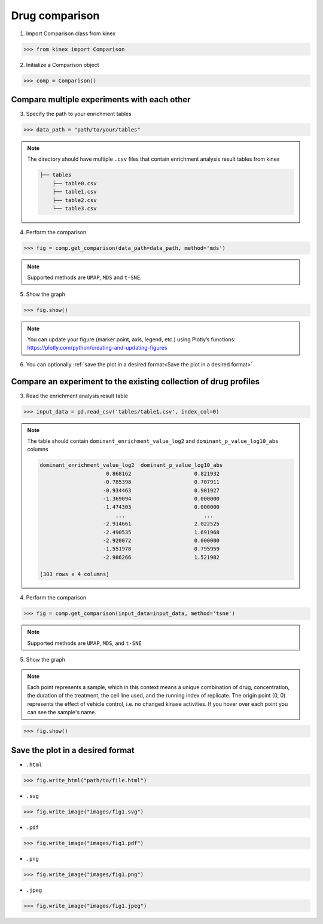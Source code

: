 Drug comparison
===============

1. Import Comparison class from kinex

.. code:: python

    >>> from kinex import Comparison

2. Initialize a Comparison object

.. code:: python

    >>> comp = Comparison()


Compare multiple experiments with each other
--------------------------------------------

3. Specify the path to your enrichment tables

.. code:: python

    >>> data_path = "path/to/your/tables"


.. note:: 

    The directory should have multiple ``.csv`` files that contain enrichment analysis result tables from kinex

    .. code::

        ├── tables
            ├── table0.csv
            ├── table1.csv
            ├── table2.csv
            └── table3.csv

4. Perform the comparison

.. code:: python

    >>> fig = comp.get_comparison(data_path=data_path, method='mds')

.. note:: 

    Supported methods are ``UMAP``, ``MDS`` and ``t-SNE``.

5. Show the graph

.. code:: python

    >>> fig.show()

.. raw:: html
    :file: ../../figures/comparison_multiple_drugs.html


.. note::

    You can update your figure (marker point, axis, legend, etc.) using Plotly’s functions:
    `https://plotly.com/python/creating-and-updating-figures <https://plotly.com/python/creating-and-updating-figures>`_


6. You can optionally :ref:`save the plot in a desired format<Save the plot in a desired format>`


Compare an experiment to the existing collection of drug profiles
-----------------------------------------------------------------

3. Read the enrichment analysis result table

.. code:: python

    >>> input_data = pd.read_csv('tables/table1.csv', index_col=0)

.. note::

    The table should contain ``dominant_enrichment_value_log2`` and ``dominant_p_value_log10_abs`` columns

    .. code::

        dominant_enrichment_value_log2  dominant_p_value_log10_abs  
                             0.868162                    0.821932  
                            -0.785398                    0.707911  
                            -0.934463                    0.901927  
                            -1.369094                    0.000000  
                            -1.474303                    0.000000  
                                ...                         ...  
                            -2.914661                    2.022525  
                            -2.490535                    1.691968  
                            -2.920072                    0.000000  
                            -1.551978                    0.795959  
                            -2.986266                    1.521982  

        [303 rows x 4 columns]

4. Perform the comparison

.. code:: python

    >>> fig = comp.get_comparison(input_data=input_data, method='tsne')

.. note:: 

    Supported methods are ``UMAP``, ``MDS``, and ``t-SNE``


5. Show the graph

.. note::

    Each point represents a sample, which in this context means a unique combination of drug, 
    concentration, the duration of the treatment, the cell line used, and the running index of replicate. 
    The origin point (0, 0) represents the effect of vehicle control, i.e. no changed kinase activities. 
    If you hover over each point you can see the sample's name.


.. code:: python

    >>> fig.show()

.. raw:: html
    :file: ../../figures/comparison_input.html


Save the plot in a desired format
---------------------------------

- ``.html``

.. code:: python
    
    >>> fig.write_html("path/to/file.html")

- ``.svg``

.. code:: python

    >>> fig.write_image("images/fig1.svg")

- ``.pdf``

.. code:: python

    >>> fig.write_image("images/fig1.pdf")

- ``.png``

.. code:: python

    >>> fig.write_image("images/fig1.png")

- ``.jpeg``

.. code:: python

    >>> fig.write_image("images/fig1.jpeg")
